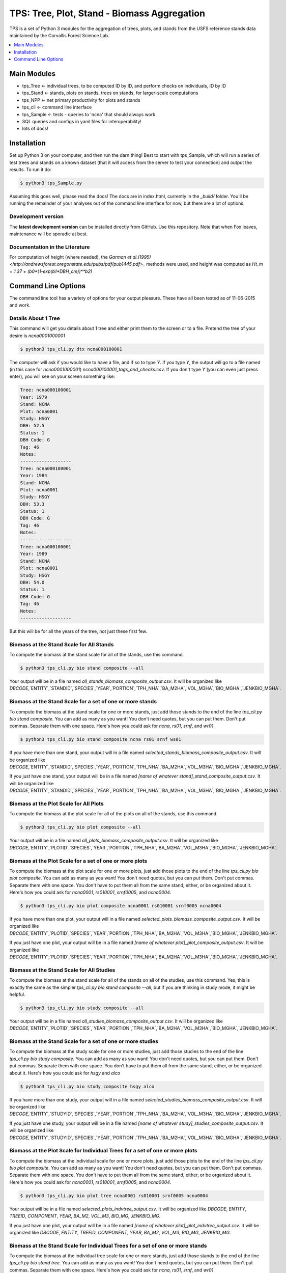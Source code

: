 ********************************************
TPS: Tree, Plot, Stand - Biomass Aggregation
********************************************

TPS is a set of Python 3 modules for the aggregation of trees, plots, and stands from the USFS reference stands data maintained by the Corvallis Forest Science Lab.  


.. contents::
    :local:
    :depth: 1
    :backlinks: none


=============
Main Modules
=============

* tps_Tree <- individual trees, to be computed ID by ID, and perform checks on individuals, ID by ID
* tps_Stand <- stands, plots on stands, trees on stands, for larger-scale computations
* tps_NPP <- net primary productivity for plots and stands
* tps_cli <- command line interface
* tps_Sample <- tests - queries to 'ncna' that should always work
* SQL queries and configs in yaml files for interoperability!
* lots of docs!

============
Installation
============

Set up Python 3 on your computer, and then run the darn thing!
Best to start with tps_Sample, which will run a series of test trees and stands on a known dataset (that it will access from the server to test your connection) and output the results. To run it do:

.. code-block:: bash

    $ python3 tps_Sample.py

Assuming this goes well, please read the docs! The docs are in index.html, currently in the `_build/` folder. You'll be running the remainder of your analyses out of the command line interface for now, but there are a lot of options.

-------------------
Development version
-------------------

The **latest development version** can be installed directly from GitHub. Use this repository. Note that when Fox leaves, maintenance will be sporadic at best.

-------------------------------
Documentation in the Literature
-------------------------------

For computation of height (where needed), the `Garman et al.(1995)<http://andrewsforest.oregonstate.edu/pubs/pdf/pub1445.pdf>_` methods were used, and height was computed as `Ht_m = 1.37 + (b0*(1-exp(b1*DBH_cm))**b2)`


====================
Command Line Options
====================

The command line tool has a variety of options for your output pleasure. These have all been tested as of 11-06-2015 and work. 

--------------------
Details About 1 Tree
--------------------

This command will get you details about 1 tree and either print them to the screen or to a file. Pretend the tree of your desire is `ncna0001000001`

.. code-block:: bash

    $ python3 tps_cli.py dtx ncna000100001

The computer will ask if you would like to have a file, and if so to type `Y`. If you type `Y`, the output will go to a file named (in this case for `ncna0001000001`) `ncna000100001_tags_and_checks.csv`. If you don't type `Y` (you can even just press enter), you will see on your screen something like:

.. code-block:: bash


    Tree: ncna000100001
    Year: 1979
    Stand: NCNA
    Plot: ncna0001
    Study: HSGY
    DBH: 52.5
    Status: 1
    DBH Code: G
    Tag: 46
    Notes: 
    -------------------
    Tree: ncna000100001
    Year: 1984
    Stand: NCNA
    Plot: ncna0001
    Study: HSGY
    DBH: 53.3
    Status: 1
    DBH Code: G
    Tag: 46
    Notes: 
    -------------------
    Tree: ncna000100001
    Year: 1989
    Stand: NCNA
    Plot: ncna0001
    Study: HSGY
    DBH: 54.0
    Status: 1
    DBH Code: G
    Tag: 46
    Notes: 
    -------------------

But this will be for all the years of the tree, not just these first few.

-----------------------------------------
Biomass at the Stand Scale for All Stands
-----------------------------------------

To compute the biomass at the stand scale for all of the stands, use this command.

.. code-block:: bash

    $ python3 tps_cli.py bio stand composite --all

Your output will be in a file named `all_stands_biomass_composite_output.csv`. It will be organized like `DBCODE`,`ENTITY`,`STANDID`,`SPECIES`,`YEAR`,`PORTION`,`TPH_NHA`,`BA_M2HA`,`VOL_M3HA`,`BIO_MGHA`,`JENKBIO_MGHA`.

----------------------------------------------------------
Biomass at the Stand Scale for a set of one or more stands
----------------------------------------------------------

To compute the biomass at the stand scale for one or more stands, just add those stands to the end of the line `tps_cli.py bio stand composite`. You can add as many as you want! You don't need quotes, but you can put them. Don't put commas. Separate them with one space. Here's how you could ask for `ncna`, `rs01`, `srnf`, and `wr01`.

.. code-block:: bash

    $ python3 tps_cli.py bio stand composite ncna rs01 srnf ws01

If you have more than one stand, your output will in a file named `selected_stands_biomass_composite_output.csv`. It will be organized like `DBCODE`,`ENTITY`,`STANDID`,`SPECIES`,`YEAR`,`PORTION`,`TPH_NHA`,`BA_M2HA`,`VOL_M3HA`,`BIO_MGHA`,`JENKBIO_MGHA`.   

If you just have one stand, your output will be in a file named `[name of whatever stand]_stand_composite_output.csv`. It will be organized like `DBCODE`,`ENTITY`,`STANDID`,`SPECIES`,`YEAR`,`PORTION`,`TPH_NHA`,`BA_M2HA`,`VOL_M3HA`,`BIO_MGHA`,`JENKBIO_MGHA`.    

---------------------------------------
Biomass at the Plot Scale for All Plots
---------------------------------------

To compute the biomass at the plot scale for all of the plots on all of the stands, use this command.

.. code-block:: bash

    $ python3 tps_cli.py bio plot composite --all

Your output will be in a file named `all_plots_biomass_composite_output.csv`. It will be organized like `DBCODE`,`ENTITY`,`PLOTID`,`SPECIES`,`YEAR`,`PORTION`,`TPH_NHA`,`BA_M2HA`,`VOL_M3HA`,`BIO_MGHA`,`JENKBIO_MGHA`.

--------------------------------------------------------
Biomass at the Plot Scale for a set of one or more plots
--------------------------------------------------------

To compute the biomass at the plot scale for one or more plots, just add those plots to the end of the line `tps_cli.py bio plot composite`. You can add as many as you want! You don't need quotes, but you can put them. Don't put commas. Separate them with one space. You don't have to put them all from the same stand, either, or be organized about it. Here's how you could ask for `ncna0001`, `rs010001`, `srnf0005`, and `ncna0004`.

.. code-block:: bash

    $ python3 tps_cli.py bio plot composite ncna0001 rs010001 srnf0005 ncna0004

If you have more than one plot, your output will in a file named `selected_plots_biomass_composite_output.csv`. It will be organized like `DBCODE`,`ENTITY`,`PLOTID`,`SPECIES`,`YEAR`,`PORTION`,`TPH_NHA`,`BA_M2HA`,`VOL_M3HA`,`BIO_MGHA`,`JENKBIO_MGHA`.   

If you just have one plot, your output will be in a file named `[name of whatever plot]_plot_composite_output.csv`. It will be organized like `DBCODE`,`ENTITY`,`PLOTID`,`SPECIES`,`YEAR`,`PORTION`,`TPH_NHA`,`BA_M2HA`,`VOL_M3HA`,`BIO_MGHA`,`JENKBIO_MGHA`.  

------------------------------------------
Biomass at the Stand Scale for All Studies
------------------------------------------

To compute the biomass at the stand scale for all of the stands on all of the studies, use this command. Yes, this is exactly the same as the simpler `tps_cli.py bio stand composite --all`, but if you are thinking in study mode, it might be helpful.

.. code-block:: bash

    $ python3 tps_cli.py bio study composite --all

Your output will be in a file named `all_studies_biomass_composite_output.csv`. It will be organized like `DBCODE`,`ENTITY`,`PLOTID`,`SPECIES`,`YEAR`,`PORTION`,`TPH_NHA`,`BA_M2HA`,`VOL_M3HA`,`BIO_MGHA`,`JENKBIO_MGHA`.

-----------------------------------------------------------
Biomass at the Stand Scale for a set of one or more studies
-----------------------------------------------------------

To compute the biomass at the study scale for one or more studies, just add those studies to the end of the line `tps_cli.py bio study composite`. You can add as many as you want! You don't need quotes, but you can put them. Don't put commas. Separate them with one space. You don't have to put them all from the same stand, either, or be organized about it. Here's how you could ask for `hsgy` and `alco`

.. code-block:: bash

    $ python3 tps_cli.py bio study composite hsgy alco

If you have more than one study, your output will in a file named `selected_studies_biomass_composite_output.csv`. It will be organized like `DBCODE`,`ENTITY`,`STUDYID`,`SPECIES`,`YEAR`,`PORTION`,`TPH_NHA`,`BA_M2HA`,`VOL_M3HA`,`BIO_MGHA`,`JENKBIO_MGHA`.   

If you just have one study, your output will be in a file named `[name of whatever study]_studies_composite_output.csv`. It will be organized like `DBCODE`,`ENTITY`,`STUDYID`,`SPECIES`,`YEAR`,`PORTION`,`TPH_NHA`,`BA_M2HA`,`VOL_M3HA`,`BIO_MGHA`,`JENKBIO_MGHA`.   

-----------------------------------------------------------------------------
Biomass at the Plot Scale for Individual Trees for a set of one or more plots
-----------------------------------------------------------------------------

To compute the biomass at the individual scale for one or more plots, just add those plots to the end of the line `tps_cli.py bio plot composite`. You can add as many as you want! You don't need quotes, but you can put them. Don't put commas. Separate them with one space. You don't have to put them all from the same stand, either, or be organized about it. Here's how you could ask for `ncna0001`, `rs010001`, `srnf0005`, and `ncna0004`.

.. code-block:: bash

    $ python3 tps_cli.py bio plot tree ncna0001 rs010001 srnf0005 ncna0004

Your output will be in a file named `selected_plots_indvtree_output.csv`. It will be organized like `DBCODE`, `ENTITY`, `TREEID`, `COMPONENT`, `YEAR`, `BA_M2`, `VOL_M3`, `BIO_MG`, `JENKBIO_MG`.


If you just have one plot, your output will be in a file named `[name of whatever plot]_plot_indvtree_output.csv`. It will be organized like `DBCODE`, `ENTITY`, `TREEID`, `COMPONENT`, `YEAR`, `BA_M2`, `VOL_M3`, `BIO_MG`, `JENKBIO_MG`.

-------------------------------------------------------------------------------
Biomass at the Stand Scale for Individual Trees for a set of one or more stands
-------------------------------------------------------------------------------

To compute the biomass at the individual tree scale for one or more stands, just add those stands to the end of the line `tps_cli.py bio stand tree`. You can add as many as you want! You don't need quotes, but you can put them. Don't put commas. Separate them with one space. Here's how you could ask for `ncna`, `rs01`, `srnf`, and `wr01`.

.. code-block:: bash

    $ python3 tps_cli.py bio stand tree ncna rs01 srnf wr01

Your output will be in a file named `selected_stands_indvtree_output.csv`. It will be organized like `DBCODE`, `ENTITY`, `TREEID`, `COMPONENT`, `YEAR`, `BA_M2`, `VOL_M3`, `BIO_MG`, `JENKBIO_MG`.

If you just have one stand, your output will be in a file named `[name of whatever stand]_stand_indvtree_output.csv`. It will be organized like `DBCODE`, `ENTITY`, `TREEID`, `COMPONENT`, `YEAR`, `BA_M2`, `VOL_M3`, `BIO_MG`, `JENKBIO_MG`.

-----------------------------------------------------------
Biomass at the Plot Scale for Individual Trees on All Plots
-----------------------------------------------------------

To compute the biomass at the individual tree scale for all of the plots on all of the stands, use this command.

.. code-block:: bash

    $ python3 tps_cli.py bio plot tree --all

Your output will be in a file named `all_plots_indvtree_output.csv`. It will be organized like `DBCODE`, `ENTITY`, `TREEID`, `COMPONENT`, `YEAR`, `BA_M2`, `VOL_M3`, `BIO_MG`, `JENKBIO_MG`.

-------------------------------------------------------------
Biomass at the Stand Scale for Individual Trees on All Stands
-------------------------------------------------------------

To compute the biomass at the individual tree scale for all of the stands, use this command.

.. code-block:: bash

    $ python3 tps_cli.py bio stand tree --all

Your output will be in a file named `all_stands_indvtree_output.csv`. It will be organized like `DBCODE`, `ENTITY`, `TREEID`, `COMPONENT`, `YEAR`, `BA_M2`, `VOL_M3`, `BIO_MG`, `JENKBIO_MG`.

-----------------------------------------------
Biomass at the Tree Scale for Less Than 3 Trees
-----------------------------------------------

To compute the biomass at the individual tree scale for one or two trees, you can use the tree scale query. For example, to get `ncna000100001` and `ta01000100001`

.. code-block:: bash

    $ python3 tps_cli.py bio tree tree ncna000100001 ta010001000001

Your output will be in a file named `selected_trees_indvtree_output.csv`. It will be organized like `DBCODE`, `ENTITY`, `TREEID`, `COMPONENT`, `YEAR`, `BA_M2`, `VOL_M3`, `BIO_MG`, `JENKBIO_MG`.

If you just have one tree, your output will be in a file named `[name of whatever tree]_tree_indvtree_output.csv`. It will be organized like `DBCODE`, `ENTITY`, `TREEID`, `COMPONENT`, `YEAR`, `BA_M2`, `VOL_M3`, `BIO_MG`, `JENKBIO_MG`.

-----------------------------------------------------
Status Checks at the Tree Scale for Less Than 3 Trees
-----------------------------------------------------

To check the status of the the biomass at the individual tree scale for one or two trees, you can use the tree scale query. This query will tell you whether or not your trees encountered a variety of non ideal conditions by generating a matrix of null or true values. The docs contain more descriptiosn of what these headers mean. But to work with the program, for example, to get `ncna000100001` and `ta01000100001`

.. code-block:: bash

    $ python3 tps_cli.py bio tree checks ncna000100001 ta010001000001

Your output will be in a file named `selected_trees_indvtree_checks.csv`. It will be organized like `TREEID`, `SPECIES`, `INTERVAL`,`SHRINK_X_FLAGGED`,`GROWTH_X_FLAGGED`,`DOUBLE_DEATH_FLAG`,`LAZARUS_FLAG`,`HOUDINI_FLAG`,`DEGRADE_FLAG`.

If you just have one tree, your output will be in a file named `[name of whatever tree]_tree_indvtree_checks.csv`. It will be organized like `TREEID`, `SPECIES`, `INTERVAL`,`SHRINK_X_FLAGGED`,`GROWTH_X_FLAGGED`,`DOUBLE_DEATH_FLAG`,`LAZARUS_FLAG`,`HOUDINI_FLAG`,`DEGRADE_FLAG``.

-------------------------------------
NPP at the Stand Scale for All Stands
-------------------------------------

To compute the NPP at the stand scale for all of the stands, use this command.

.. code-block:: bash

    $ python3 tps_cli.py npp stand composite --all

Your output will be in a file named `all_stands_composite_npp.csv`. It will be organized like `DBCODE`,`ENTITY`, `STANDID`, `YEAR_BEGIN`, `YEAR_END`, `SPECIES`, `DELTA_TPH_NHA`,`DELTA_BA_M2HA`,`DELTA_VOL_M3HA`,`DELTA_BIO_MGHA`,`DELTA_JENKBIO_MGHA`, `MEAN_ANNUAL_NPP_BIO`, `MEAN_ANNUAL_NPP_JENKBIO`.


------------------------------------------------------
NPP at the Stand Scale for a set of one or more stands
------------------------------------------------------

To compute the biomass at the stand scale for one or more stands, just add those stands to the end of the line `tps_cli.py npp stand composite`. You can add as many as you want! You don't need quotes, but you can put them. Don't put commas. Separate them with one space. Here's how you could ask for `ncna`, `rs01`, `srnf`, and `wr01`.

.. code-block:: bash

    $ python3 tps_cli.py npp stand composite ncna rs01 srnf ws01

If you have more than one stand, your output will in a file named `selected_stands_composite_npp.csv`. It will be organized like `DBCODE`,`ENTITY`, `STANDID`, `YEAR_BEGIN`, `YEAR_END`, `SPECIES`, `DELTA_TPH_NHA`,`DELTA_BA_M2HA`,`DELTA_VOL_M3HA`,`DELTA_BIO_MGHA`,`DELTA_JENKBIO_MGHA`, `MEAN_ANNUAL_NPP_BIO`, `MEAN_ANNUAL_NPP_JENKBIO`.

If you just have one stand, your output will be in a file named `[name of whatever stand]_stand_composite_npp.csv`. It will be organized like `DBCODE`,`ENTITY`, `STANDID`, `YEAR_BEGIN`, `YEAR_END`, `SPECIES`, `DELTA_TPH_NHA`,`DELTA_BA_M2HA`,`DELTA_VOL_M3HA`,`DELTA_BIO_MGHA`,`DELTA_JENKBIO_MGHA`, `MEAN_ANNUAL_NPP_BIO`, `MEAN_ANNUAL_NPP_JENKBIO`.

-----------------------------------
NPP at the Plot Scale for All Plots
-----------------------------------

To compute the biomass at the plot scale for all of the plots on all of the stands, use this command.

.. code-block:: bash

    $ python3 tps_cli.py npp plot composite --all

Your output will be in a file named `all_plots_composite_npp.csv`. It will be organized like `DBCODE`,`ENTITY`, `PLOTID`, `YEAR_BEGIN`, `YEAR_END`, `SPECIES`, `DELTA_TPH_NHA`,`DELTA_BA_M2HA`,`DELTA_VOL_M3HA`,`DELTA_BIO_MGHA`,`DELTA_JENKBIO_MGHA`, `MEAN_ANNUAL_NPP_BIO`, `MEAN_ANNUAL_NPP_JENKBIO`.

----------------------------------------------------
NPP at the Plot Scale for a set of one or more plots
----------------------------------------------------

To compute the NPP at the plot scale for one or more plots, just add those plots to the end of the line `tps_cli.py npp plot composite`. You can add as many as you want! You don't need quotes, but you can put them. Don't put commas. Separate them with one space. You don't have to put them all from the same stand, either, or be organized about it. Here's how you could ask for `ncna0001`, `rs010001`, `srnf0005`, and `ncna0004`.

.. code-block:: bash

    $ python3 tps_cli.py npp plot composite ncna0001 rs010001 srnf0005 ncna0004

If you have more than one plot, your output will in a file named `selected_plots_composite_npp.csv`. It will be organized like `DBCODE`,`ENTITY`, `PLOTID`, `YEAR_BEGIN`, `YEAR_END`, `SPECIES`, `DELTA_TPH_NHA`,`DELTA_BA_M2HA`,`DELTA_VOL_M3HA`,`DELTA_BIO_MGHA`,`DELTA_JENKBIO_MGHA`, `MEAN_ANNUAL_NPP_BIO`, `MEAN_ANNUAL_NPP_JENKBIO`.

If you just have one plot, your output will be in a file named `[name of whatever plot]_plot_npp_output.csv`. It will be organized like `DBCODE`,`ENTITY`, `PLOTID`, `YEAR_BEGIN`, `YEAR_END`, `SPECIES`, `DELTA_TPH_NHA`,`DELTA_BA_M2HA`,`DELTA_VOL_M3HA`,`DELTA_BIO_MGHA`,`DELTA_JENKBIO_MGHA`, `MEAN_ANNUAL_NPP_BIO`, `MEAN_ANNUAL_NPP_JENKBIO`.

--------------------------------------
NPP at the Stand Scale for All Studies
--------------------------------------

To compute the NPP at the plot scale for all of the plots on all of the studies, use this command. This is basically the same as what would happen if you were to just compute it for all stands.

.. code-block:: bash

    $ python3 tps_cli.py npp study composite --all

Your output will be in a file named `all_plots_composite_npp.csv`. It will be organized like `DBCODE`,`ENTITY`, `STANDID`, `YEAR_BEGIN`, `YEAR_END`, `SPECIES`, `DELTA_TPH_NHA`,`DELTA_BA_M2HA`,`DELTA_VOL_M3HA`,`DELTA_BIO_MGHA`,`DELTA_JENKBIO_MGHA`, `MEAN_ANNUAL_NPP_BIO`, `MEAN_ANNUAL_NPP_JENKBIO`.

-------------------------------------------------------
NPP at the Stand Scale for a set of one or more studies
-------------------------------------------------------

To compute the NPP at the stand scale for one or more studies, just add those studies to the end of the line `tps_cli.py npp study composite`. You can add as many as you want! You don't need quotes, but you can put them. Don't put commas. Separate them with one space. There are not so many studies out there, and be careful that you make the names accurate. Again, this is just a luxury function for looking at studies instead of stands or plots.

.. code-block:: bash

    $ python3 tps_cli.py npp study composite alco hsgy

If you have more than one plot, your output will in a file named `selected_studies_composite_npp.csv`. It will be organized like `DBCODE`,`ENTITY`, `STANDID`, `YEAR_BEGIN`, `YEAR_END`, `SPECIES`, `DELTA_TPH_NHA`,`DELTA_BA_M2HA`,`DELTA_VOL_M3HA`,`DELTA_BIO_MGHA`,`DELTA_JENKBIO_MGHA`, `MEAN_ANNUAL_NPP_BIO`, `MEAN_ANNUAL_NPP_JENKBIO`.

If you just have one plot, your output will be in a file named `[name of whatever study]_npp_output.csv`. It will be organized like `DBCODE`,`ENTITY`, `STANDID`, `YEAR_BEGIN`, `YEAR_END`, `SPECIES`, `DELTA_TPH_NHA`,`DELTA_BA_M2HA`,`DELTA_VOL_M3HA`,`DELTA_BIO_MGHA`,`DELTA_JENKBIO_MGHA`, `MEAN_ANNUAL_NPP_BIO`, `MEAN_ANNUAL_NPP_JENKBIO`.



